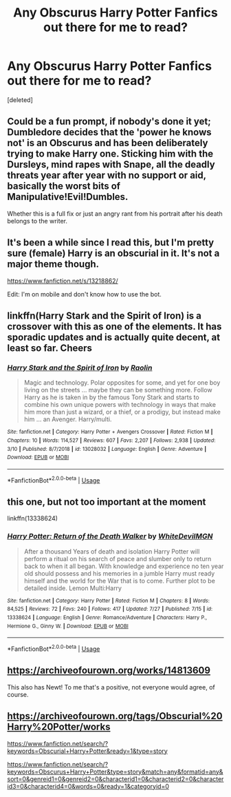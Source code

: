 #+TITLE: Any Obscurus Harry Potter Fanfics out there for me to read?

* Any Obscurus Harry Potter Fanfics out there for me to read?
:PROPERTIES:
:Score: 5
:DateUnix: 1564340768.0
:DateShort: 2019-Jul-28
:FlairText: Request
:END:
[deleted]


** Could be a fun prompt, if nobody's done it yet; Dumbledore decides that the 'power he knows not' is an Obscurus and has been deliberately trying to make Harry one. Sticking him with the Dursleys, mind rapes with Snape, all the deadly threats year after year with no support or aid, basically the worst bits of Manipulative!Evil!Dumbles.

Whether this is a full fix or just an angry rant from his portrait after his death belongs to the writer.
:PROPERTIES:
:Author: wandererchronicles
:Score: 4
:DateUnix: 1564357674.0
:DateShort: 2019-Jul-29
:END:


** It's been a while since I read this, but I'm pretty sure (female) Harry is an obscurial in it. It's not a major theme though.

[[https://www.fanfiction.net/s/13218862/]]

Edit: I'm on mobile and don't know how to use the bot.
:PROPERTIES:
:Author: AnotherYacob
:Score: 2
:DateUnix: 1564344407.0
:DateShort: 2019-Jul-29
:END:


** linkffn(Harry Stark and the Spirit of Iron) is a crossover with this as one of the elements. It has sporadic updates and is actually quite decent, at least so far. Cheers
:PROPERTIES:
:Author: Erebus1999
:Score: 2
:DateUnix: 1564361421.0
:DateShort: 2019-Jul-29
:END:

*** [[https://www.fanfiction.net/s/13028032/1/][*/Harry Stark and the Spirit of Iron/*]] by [[https://www.fanfiction.net/u/9765487/Raolin][/Raolin/]]

#+begin_quote
  Magic and technology. Polar opposites for some, and yet for one boy living on the streets ... maybe they can be something more. Follow Harry as he is taken in by the famous Tony Stark and starts to combine his own unique powers with technology in ways that make him more than just a wizard, or a thief, or a prodigy, but instead make him ... an Avenger. Harry/multi.
#+end_quote

^{/Site/:} ^{fanfiction.net} ^{*|*} ^{/Category/:} ^{Harry} ^{Potter} ^{+} ^{Avengers} ^{Crossover} ^{*|*} ^{/Rated/:} ^{Fiction} ^{M} ^{*|*} ^{/Chapters/:} ^{10} ^{*|*} ^{/Words/:} ^{114,527} ^{*|*} ^{/Reviews/:} ^{607} ^{*|*} ^{/Favs/:} ^{2,207} ^{*|*} ^{/Follows/:} ^{2,938} ^{*|*} ^{/Updated/:} ^{3/10} ^{*|*} ^{/Published/:} ^{8/7/2018} ^{*|*} ^{/id/:} ^{13028032} ^{*|*} ^{/Language/:} ^{English} ^{*|*} ^{/Genre/:} ^{Adventure} ^{*|*} ^{/Download/:} ^{[[http://www.ff2ebook.com/old/ffn-bot/index.php?id=13028032&source=ff&filetype=epub][EPUB]]} ^{or} ^{[[http://www.ff2ebook.com/old/ffn-bot/index.php?id=13028032&source=ff&filetype=mobi][MOBI]]}

--------------

*FanfictionBot*^{2.0.0-beta} | [[https://github.com/tusing/reddit-ffn-bot/wiki/Usage][Usage]]
:PROPERTIES:
:Author: FanfictionBot
:Score: 1
:DateUnix: 1564361433.0
:DateShort: 2019-Jul-29
:END:


** this one, but not too important at the moment

linkffn(13338624)
:PROPERTIES:
:Author: NicoKami
:Score: 1
:DateUnix: 1564355800.0
:DateShort: 2019-Jul-29
:END:

*** [[https://www.fanfiction.net/s/13338624/1/][*/Harry Potter: Return of the Death Walker/*]] by [[https://www.fanfiction.net/u/8813653/WhiteDevilMGN][/WhiteDevilMGN/]]

#+begin_quote
  After a thousand Years of death and isolation Harry Potter will perform a ritual on his search of peace and slumber only to return back to when it all began. With knowledge and experience no ten year old should possess and his memories in a jumble Harry must ready himself and the world for the War that is to come. Further plot to be detailed inside. Lemon Multi:Harry
#+end_quote

^{/Site/:} ^{fanfiction.net} ^{*|*} ^{/Category/:} ^{Harry} ^{Potter} ^{*|*} ^{/Rated/:} ^{Fiction} ^{M} ^{*|*} ^{/Chapters/:} ^{8} ^{*|*} ^{/Words/:} ^{84,525} ^{*|*} ^{/Reviews/:} ^{72} ^{*|*} ^{/Favs/:} ^{240} ^{*|*} ^{/Follows/:} ^{417} ^{*|*} ^{/Updated/:} ^{7/27} ^{*|*} ^{/Published/:} ^{7/15} ^{*|*} ^{/id/:} ^{13338624} ^{*|*} ^{/Language/:} ^{English} ^{*|*} ^{/Genre/:} ^{Romance/Adventure} ^{*|*} ^{/Characters/:} ^{Harry} ^{P.,} ^{Hermione} ^{G.,} ^{Ginny} ^{W.} ^{*|*} ^{/Download/:} ^{[[http://www.ff2ebook.com/old/ffn-bot/index.php?id=13338624&source=ff&filetype=epub][EPUB]]} ^{or} ^{[[http://www.ff2ebook.com/old/ffn-bot/index.php?id=13338624&source=ff&filetype=mobi][MOBI]]}

--------------

*FanfictionBot*^{2.0.0-beta} | [[https://github.com/tusing/reddit-ffn-bot/wiki/Usage][Usage]]
:PROPERTIES:
:Author: FanfictionBot
:Score: 1
:DateUnix: 1564355821.0
:DateShort: 2019-Jul-29
:END:


** [[https://archiveofourown.org/works/14813609]]

This also has Newt! To me that's a positive, not everyone would agree, of course.
:PROPERTIES:
:Author: rosemarjoram
:Score: 1
:DateUnix: 1564421153.0
:DateShort: 2019-Jul-29
:END:


** [[https://archiveofourown.org/tags/Obscurial%20Harry%20Potter/works]]

[[https://www.fanfiction.net/search/?keywords=Obscurial+Harry+Potter&ready=1&type=story]]

[[https://www.fanfiction.net/search/?keywords=Obscurus+Harry+Potter&type=story&match=any&formatid=any&sort=0&genreid1=0&genreid2=0&characterid1=0&characterid2=0&characterid3=0&characterid4=0&words=0&ready=1&categoryid=0]]
:PROPERTIES:
:Author: LurkingFromTheShadow
:Score: 0
:DateUnix: 1564382221.0
:DateShort: 2019-Jul-29
:END:
